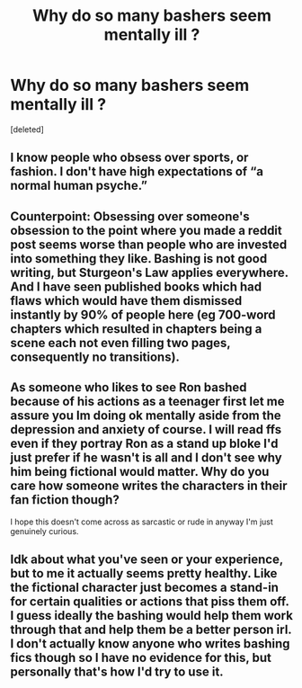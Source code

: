 #+TITLE: Why do so many bashers seem mentally ill ?

* Why do so many bashers seem mentally ill ?
:PROPERTIES:
:Score: 0
:DateUnix: 1598197585.0
:DateShort: 2020-Aug-23
:FlairText: Discussion
:END:
[deleted]


** I know people who obsess over sports, or fashion. I don't have high expectations of “a normal human psyche.”
:PROPERTIES:
:Author: MTheLoud
:Score: 3
:DateUnix: 1598202839.0
:DateShort: 2020-Aug-23
:END:


** Counterpoint: Obsessing over someone's obsession to the point where you made a reddit post seems worse than people who are invested into something they like. Bashing is not good writing, but Sturgeon's Law applies everywhere. And I have seen published books which had flaws which would have them dismissed instantly by 90% of people here (eg 700-word chapters which resulted in chapters being a scene each not even filling two pages, consequently no transitions).
:PROPERTIES:
:Author: Hellstrike
:Score: 7
:DateUnix: 1598199914.0
:DateShort: 2020-Aug-23
:END:


** As someone who likes to see Ron bashed because of his actions as a teenager first let me assure you Im doing ok mentally aside from the depression and anxiety of course. I will read ffs even if they portray Ron as a stand up bloke I'd just prefer if he wasn't is all and I don't see why him being fictional would matter. Why do you care how someone writes the characters in their fan fiction though?

I hope this doesn't come across as sarcastic or rude in anyway I'm just genuinely curious.
:PROPERTIES:
:Author: wantednotreally
:Score: 1
:DateUnix: 1598199446.0
:DateShort: 2020-Aug-23
:END:


** Idk about what you've seen or your experience, but to me it actually seems pretty healthy. Like the fictional character just becomes a stand-in for certain qualities or actions that piss them off. I guess ideally the bashing would help them work through that and help them be a better person irl. I don't actually know anyone who writes bashing fics though so I have no evidence for this, but personally that's how I'd try to use it.
:PROPERTIES:
:Score: 1
:DateUnix: 1598201883.0
:DateShort: 2020-Aug-23
:END:

